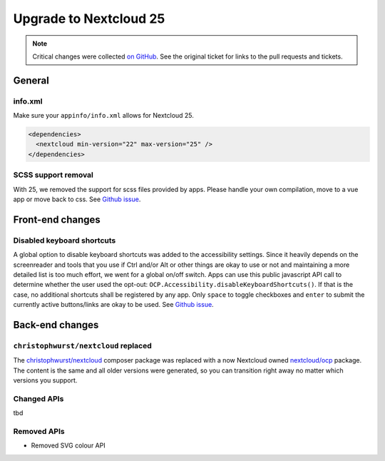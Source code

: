 =======================
Upgrade to Nextcloud 25
=======================

.. note:: Critical changes were collected `on GitHub <https://github.com/nextcloud/server/issues/32117>`__. See the original ticket for links to the pull requests and tickets.

General
-------

info.xml
^^^^^^^^

Make sure your ``appinfo/info.xml`` allows for Nextcloud 25.

.. code-block:: xml

	<dependencies>
	  <nextcloud min-version="22" max-version="25" />
	</dependencies>

SCSS support removal
^^^^^^^^^^^^^^^^^^^^

With 25, we removed the support for scss files provided by apps.
Please handle your own compilation, move to a vue app or move back to css.
See `Github issue <https://github.com/nextcloud/server/issues/32060>`_.

Front-end changes
-----------------

Disabled keyboard shortcuts
^^^^^^^^^^^^^^^^^^^^^^^^^^^

A global option to disable keyboard shortcuts was added to the accessibility settings.
Since it heavily depends on the screenreader and tools that you use if Ctrl and/or Alt or other things are okay to use
or not and maintaining a more detailed list is too much effort, we went for a global on/off switch. Apps can use this
public javascript API call to determine whether the user used the opt-out: ``OCP.Accessibility.disableKeyboardShortcuts()``.
If that is the case, no additional shortcuts shall be registered by any app. Only ``space`` to toggle checkboxes and
``enter`` to submit the currently active buttons/links are okay to be used.
See `Github issue <https://github.com/nextcloud/server/pull/34081>`_.

Back-end changes
----------------

``christophwurst/nextcloud`` replaced
^^^^^^^^^^^^^^^^^^^^^^^^^^^^^^^^^^^^^

The `christophwurst/nextcloud <https://packagist.org/packages/christophwurst/nextcloud>`_ composer package was replaced
with a now Nextcloud owned `nextcloud/ocp <https://packagist.org/packages/nextcloud/ocp>`_ package. The content is the
same and all older versions were generated, so you can transition right away no matter which versions you support.

Changed APIs
^^^^^^^^^^^^

tbd

Removed APIs
^^^^^^^^^^^^

- Removed SVG colour API
